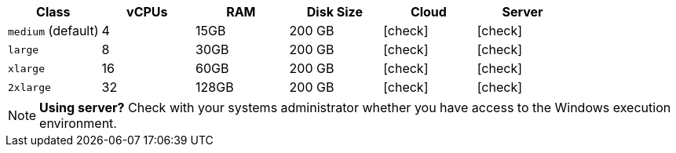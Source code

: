 [.table.table-striped]
[cols=6*, options="header", stripes=even]
|===
| Class | vCPUs | RAM | Disk Size | Cloud | Server

|`medium` (default)
| 4
| 15GB
| 200 GB
| icon:check[]
| icon:check[]

| `large`
| 8
| 30GB
| 200 GB
| icon:check[]
| icon:check[]

| `xlarge`
| 16
| 60GB
| 200 GB
| icon:check[]
| icon:check[]

| `2xlarge`
| 32
| 128GB
| 200 GB
| icon:check[]
| icon:check[]
|===

NOTE: **Using server?** Check with your systems administrator whether you have access to the Windows execution environment.
